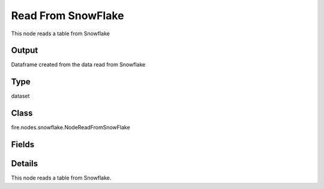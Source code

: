 Read From SnowFlake
=========== 

This node reads a table from Snowflake

Output
--------------
Dataframe created from the data read from Snowflake

Type
--------- 

dataset

Class
--------- 

fire.nodes.snowflake.NodeReadFromSnowFlake

Fields
--------- 

.. list-table::
      :widths: 10 5 10
      :header-rows: 1

      * - Name
        - Title
        - Description
      * - connection
        - Connection
        - The Snowflake connection to connect
      * - sfWarehouse
        - Snowflake Warehouse
        - Warehouse for connecting to the SnowFlake
      * - sfDatabase
        - Snowflake Database
        - Database for connecting to the SnowFlake
      * - sfSchema
        - Snowflake Schema
        - Schema for connecting to the SnowFlake
      * - dbtable
        - Snowflake Table
        - Snowflake Table from which to read the data
      * - schema
        - Schema
      * - outputColNames
        - Output Column Names
        - Name of the Output Columns
      * - outputColTypes
        - Output Column Types
        - Data Type of the Output Columns
      * - outputColFormats
        - Output Column Formats
        - Format of the Output Columns


Details
-------


This node reads a table from Snowflake.


